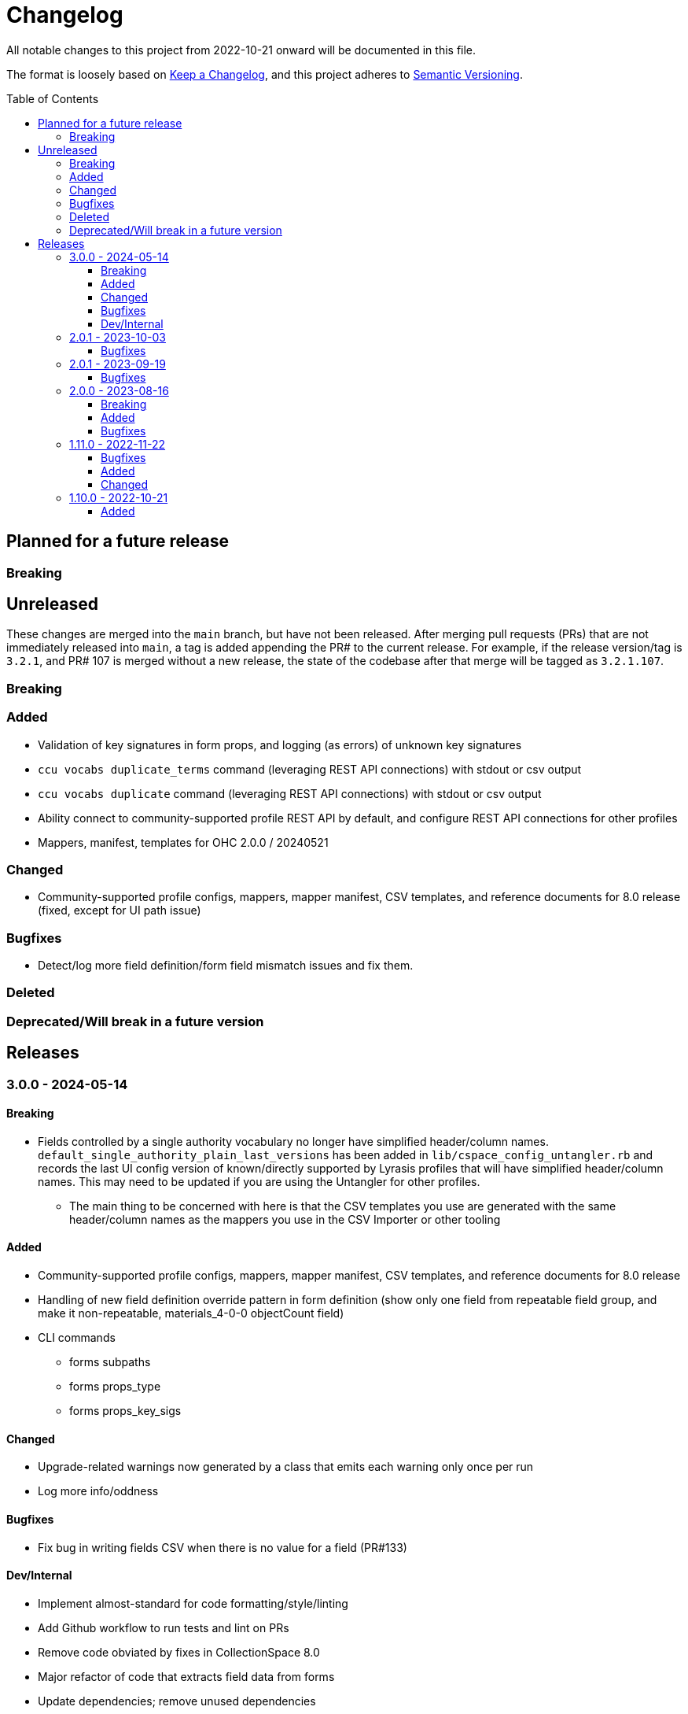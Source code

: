 :toc:
:toc-placement!:
:toclevels: 4

ifdef::env-github[]
:tip-caption: :bulb:
:note-caption: :information_source:
:important-caption: :heavy_exclamation_mark:
:caution-caption: :fire:
:warning-caption: :warning:
endif::[]

= Changelog
All notable changes to this project from 2022-10-21 onward will be documented in this file.

The format is loosely based on https://keepachangelog.com/en/1.0.0/[Keep a Changelog], and this project adheres to https://semver.org/spec/v2.0.0.html[Semantic Versioning].

toc::[]

== Planned for a future release
=== Breaking

== Unreleased
These changes are merged into the `main` branch, but have not been released. After merging pull requests (PRs) that are not immediately released into `main`, a tag is added appending the PR# to the current release. For example, if the release version/tag is `3.2.1`, and PR# 107 is merged without a new release, the state of the codebase after that merge will be tagged as `3.2.1.107`.

=== Breaking

=== Added

* Validation of key signatures in form props, and logging (as errors) of unknown key signatures
* `ccu vocabs duplicate_terms` command (leveraging REST API connections) with stdout or csv output
* `ccu vocabs duplicate` command (leveraging REST API connections) with stdout or csv output
* Ability connect to community-supported profile REST API by default, and configure REST API connections for other profiles
* Mappers, manifest, templates for OHC 2.0.0 / 20240521

=== Changed

* Community-supported profile configs, mappers, mapper manifest, CSV templates, and reference documents for 8.0 release (fixed, except for UI path issue)

=== Bugfixes

* Detect/log more field definition/form field mismatch issues and fix them.

=== Deleted

=== Deprecated/Will break in a future version

== Releases

=== 3.0.0 - 2024-05-14
==== Breaking
* Fields controlled by a single authority vocabulary no longer have simplified header/column names. `default_single_authority_plain_last_versions` has been added in `lib/cspace_config_untangler.rb` and records the last UI config version of known/directly supported by Lyrasis profiles that will have simplified header/column names. This may need to be updated if you are using the Untangler for other profiles.
** The main thing to be concerned with here is that the CSV templates you use are generated with the same header/column names as the mappers you use in the CSV Importer or other tooling

==== Added

* Community-supported profile configs, mappers, mapper manifest, CSV templates, and reference documents for 8.0 release
* Handling of new field definition override pattern in form definition (show only one field from repeatable field group, and make it non-repeatable, materials_4-0-0 objectCount field)
* CLI commands
** forms subpaths
** forms props_type
** forms props_key_sigs

==== Changed

* Upgrade-related warnings now generated by a class that emits each warning only once per run
* Log more info/oddness

==== Bugfixes

* Fix bug in writing fields CSV when there is no value for a field (PR#133)

==== Dev/Internal
* Implement almost-standard for code formatting/style/linting
* Add Github workflow to run tests and lint on PRs
* Remove code obviated by fixes in CollectionSpace 8.0
* Major refactor of code that extracts field data from forms
* Update dependencies; remove unused dependencies

=== 2.0.1 - 2023-10-03
==== Bugfixes

* Fix bug in extraction of search_path for authorities (affected chronology, organization, location)

=== 2.0.1 - 2023-09-19
==== Bugfixes
* Fix failure in `ProfileComparison` class and add integration test

=== 2.0.0 - 2023-08-16
==== Breaking
* `ccu fields csv` command no longer allows you to specify record types to include. All record types from the given profiles are included in the output, which you can easily filter to the record type(s) of interest.
* `explode` is no longer a valid `--structured_date` option value for the `ccu fields csv` command. It has been replaced by `expanded`, which results in the same output as `explode`, which is still the default. Likewise, the `collapse` option has been replaced by `collapsed`

==== Added
* `ccu profiles switch_release` command
* Several commands organized under `ccu authorities` (do `ccu authorities` for the list)
* `ccu fields nonunique_field_names` command
* `--output_mode`/`-m` option for `ccu fields csv` command. Defaults to `expert`, which maintains the same behavior. Can also be set to `friendly`, to generate reports less frightening to users who primarily work in the UI.
* Several new report generators:
** `AuthorityVocabUse`
** `NonuniqueFieldNames`
** `NonuniqueFieldPaths`
** `QaAllFields`
** `QaChangedFields`
** `QaDeletedFields`
** `UnusedAuthorityVocabs`
** `XpathDepthCheck`
* Auto-splitting of user-facing reference reports into single-profile reports organized by profile
* `ccu reports qa` command - generate all QA related reports for a new release

==== Bugfixes
* Resolved issues extracting ui_path and ui_field_label for various fields


=== 1.11.0 - 2022-11-22
==== Bugfixes
* CLI: `-p all` flag no longer errors if no profile in configs directory matches main profile (PR#106)
* Disabled forms no longer contribute their fields to a record type's field list. (PR#103)

==== Added
* Configs and mappers for 7.1 release
* `ccu reports ref` command to generate reference documents for a given release
* `ccu forms disabled` command (PR#104)

==== Changed
* Reorganizes reference documents (all fields CSVs, etc.) into `data/reference` directory, organized by release

=== 1.10.0 - 2022-10-21

==== Added
* `ccu debug check_xpath_depth` command

